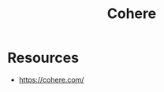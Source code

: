 :PROPERTIES:
:ID:       f23475aa-a639-4550-819d-5c2201b22fbe
:END:
#+title: Cohere
#+filetags: :tool:ai:

* Resources
 - https://cohere.com/
